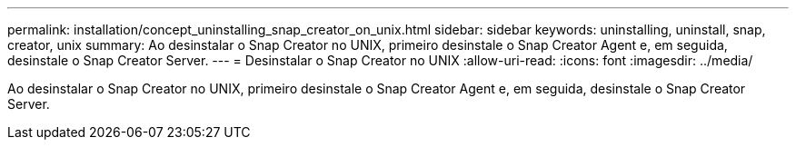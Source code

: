 ---
permalink: installation/concept_uninstalling_snap_creator_on_unix.html 
sidebar: sidebar 
keywords: uninstalling, uninstall, snap, creator, unix 
summary: Ao desinstalar o Snap Creator no UNIX, primeiro desinstale o Snap Creator Agent e, em seguida, desinstale o Snap Creator Server. 
---
= Desinstalar o Snap Creator no UNIX
:allow-uri-read: 
:icons: font
:imagesdir: ../media/


[role="lead"]
Ao desinstalar o Snap Creator no UNIX, primeiro desinstale o Snap Creator Agent e, em seguida, desinstale o Snap Creator Server.
